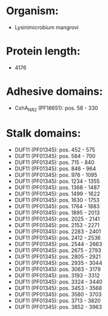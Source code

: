 * Organism:
- Lysinimicrobium mangrovi
* Protein length:
- 4176
* Adhesive domains:
- CshA_NR2 (PF18651): pos. 58 - 330
* Stalk domains:
- DUF11 (PF01345): pos. 452 - 575
- DUF11 (PF01345): pos. 584 - 700
- DUF11 (PF01345): pos. 715 - 840
- DUF11 (PF01345): pos. 846 - 964
- DUF11 (PF01345): pos. 976 - 1095
- DUF11 (PF01345): pos. 1234 - 1355
- DUF11 (PF01345): pos. 1368 - 1487
- DUF11 (PF01345): pos. 1499 - 1622
- DUF11 (PF01345): pos. 1630 - 1753
- DUF11 (PF01345): pos. 1764 - 1883
- DUF11 (PF01345): pos. 1895 - 2013
- DUF11 (PF01345): pos. 2025 - 2141
- DUF11 (PF01345): pos. 2153 - 2271
- DUF11 (PF01345): pos. 2283 - 2401
- DUF11 (PF01345): pos. 2412 - 2536
- DUF11 (PF01345): pos. 2544 - 2663
- DUF11 (PF01345): pos. 2675 - 2793
- DUF11 (PF01345): pos. 2805 - 2921
- DUF11 (PF01345): pos. 2935 - 3044
- DUF11 (PF01345): pos. 3063 - 3179
- DUF11 (PF01345): pos. 3193 - 3312
- DUF11 (PF01345): pos. 3324 - 3440
- DUF11 (PF01345): pos. 3453 - 3568
- DUF11 (PF01345): pos. 3580 - 3703
- DUF11 (PF01345): pos. 3713 - 3820
- DUF11 (PF01345): pos. 3852 - 3963

